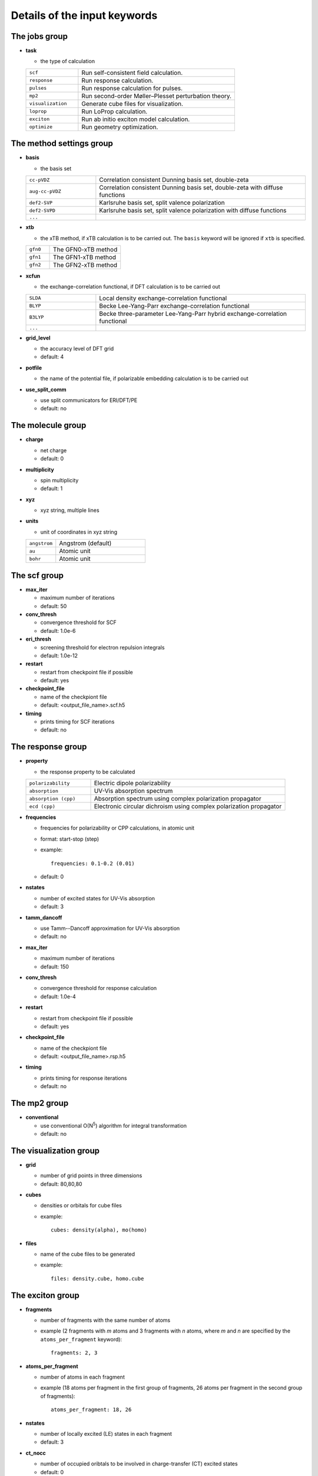 Details of the input keywords
=============================

The jobs group
--------------

- **task**

  - the type of calculation

  .. csv-table::
    :widths: 1, 3

    "``scf``", "Run self-consistent field calculation."
    "``response``", "Run response calculation."
    "``pulses``", "Run response calculation for pulses."
    "``mp2``", "Run second-order Møller–Plesset perturbation theory."
    "``visualization``", "Generate cube files for visualization."
    "``loprop``", "Run LoProp calculation."
    "``exciton``", "Run ab initio exciton model calculation."
    "``optimize``", "Run geometry optimization."

The method settings group
-------------------------

- **basis**

  - the basis set

  .. csv-table::
    :widths: 1, 3

    "``cc-pVDZ``", "Correlation consistent Dunning basis set, double-zeta"
    "``aug-cc-pVDZ``", "Correlation consistent Dunning basis set, double-zeta
    with diffuse functions"
    "``def2-SVP``", "Karlsruhe basis set, split valence polarization"
    "``def2-SVPD``", "Karlsruhe basis set, split valence polarization with
    diffuse functions"
    "``...``", ""

- **xtb**

  - the xTB method, if xTB calculation is to be carried out. The ``basis``
    keyword will be ignored if ``xtb`` is specified.

  .. csv-table::
    :widths: 1, 3

    "``gfn0``", "The GFN0-xTB method"
    "``gfn1``", "The GFN1-xTB method"
    "``gfn2``", "The GFN2-xTB method"

- **xcfun**

  - the exchange-correlation functional, if DFT calculation is to be carried
    out

  .. csv-table::
    :widths: 1, 3

    "``SLDA``", "Local density exchange-correlation functional"
    "``BLYP``", "Becke Lee-Yang-Parr exchange-correlation functional"
    "``B3LYP``", "Becke three-parameter Lee-Yang-Parr hybrid
    exchange-correlation functional"
    "``...``", ""

- **grid_level**

  - the accuracy level of DFT grid
  - default: 4

- **potfile**

  - the name of the potential file, if polarizable embedding calculation is to
    be carried out

- **use_split_comm**

  - use split communicators for ERI/DFT/PE
  - default: no

The molecule group
------------------

- **charge**

  - net charge
  - default: 0

- **multiplicity**

  - spin multiplicity
  - default: 1

- **xyz**

  - xyz string, multiple lines

- **units**

  - unit of coordinates in xyz string

  .. csv-table::
    :widths: 1, 3

    "``angstrom``", "Angstrom (default)"
    "``au``", "Atomic unit"
    "``bohr``", "Atomic unit"

The scf group
-------------

- **max_iter**

  - maximum number of iterations
  - default: 50

- **conv_thresh**

  - convergence threshold for SCF
  - default: 1.0e-6

- **eri_thresh**

  - screening threshold for electron repulsion integrals
  - default: 1.0e-12

- **restart**

  - restart from checkpoint file if possible
  - default: yes

- **checkpoint_file**

  - name of the checkpiont file
  - default: <output_file_name>.scf.h5

- **timing**

  - prints timing for SCF iterations
  - default: no

The response group
------------------

- **property**

  - the response property to be calculated

  .. csv-table::
    :widths: 1, 3

    "``polarizability``", "Electric dipole polarizability"
    "``absorption``", "UV-Vis absorption spectrum"
    "``absorption (cpp)``", "Absorption spectrum using complex polarization
    propagator"
    "``ecd (cpp)``", "Electronic circular dichroism using complex polarization
    propagator"

- **frequencies**

  - frequencies for polarizability or CPP calculations, in atomic unit
  - format: start-stop (step)
  - example::

      frequencies: 0.1-0.2 (0.01)

  - default: 0

- **nstates**

  - number of excited states for UV-Vis absorption
  - default: 3

- **tamm_dancoff**

  - use Tamm--Dancoff approximation for UV-Vis absorption
  - default: no

- **max_iter**

  - maximum number of iterations
  - default: 150

- **conv_thresh**

  - convergence threshold for response calculation
  - default: 1.0e-4

- **restart**

  - restart from checkpoint file if possible
  - default: yes

- **checkpoint_file**

  - name of the checkpiont file
  - default: <output_file_name>.rsp.h5

- **timing**

  - prints timing for response iterations
  - default: no

The mp2 group
-------------

- **conventional**

  - use conventional O(N\ :sup:`5`) algorithm for integral transformation
  - default: no

The visualization group
-----------------------

- **grid**

  - number of grid points in three dimensions
  - default: 80,80,80

- **cubes**

  - densities or orbitals for cube files
  - example::

      cubes: density(alpha), mo(homo)

- **files**

  - name of the cube files to be generated
  - example::

      files: density.cube, homo.cube

The exciton group
-----------------------

- **fragments**

  - number of fragments with the same number of atoms
  - example (2 fragments with *m* atoms and 3 fragments with *n* atoms, where
    *m* and *n* are specified by the ``atoms_per_fragment`` keyword)::

      fragments: 2, 3

- **atoms_per_fragment**

  - number of atoms in each fragment
  - example (18 atoms per fragment in the first group of fragments, 26 atoms
    per fragment in the second group of fragments)::

      atoms_per_fragment: 18, 26

- **nstates**

  - number of locally excited (LE) states in each fragment
  - default: 3

- **ct_nocc**

  - number of occupied oribtals to be involved in charge-transfer (CT) excited
    states
  - default: 0

- **ct_nvir**

  - number of virtual oribtals to be involved in charge-transfer (CT) excited
    states
  - default: 0

The optimize group
-----------------------

- **coordsys**

  - the coordinate system

  .. csv-table::
    :widths: 1, 3

    "``tric``", "Translation-rotation internal coordinates (default)"
    "``cart``", "Cartesian coordinates"
    "``prim``", "Primitive (a.k.a redundant) coordinates"
    "``dlc``", "Delocalized internal coordinates"
    "``hdlc``", "Hybrid delocalized internal coordinates"
